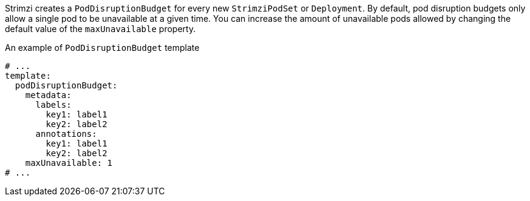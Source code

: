 Strimzi creates a `PodDisruptionBudget` for every new `StrimziPodSet` or `Deployment`.
By default, pod disruption budgets only allow a single pod to be unavailable at a given time.
You can increase the amount of unavailable pods allowed by changing the default value of the `maxUnavailable` property.

.An example of `PodDisruptionBudget` template
[source,yaml,subs=attributes+]
----
# ...
template:
  podDisruptionBudget:
    metadata:
      labels:
        key1: label1
        key2: label2
      annotations:
        key1: label1
        key2: label2
    maxUnavailable: 1
# ...
----
